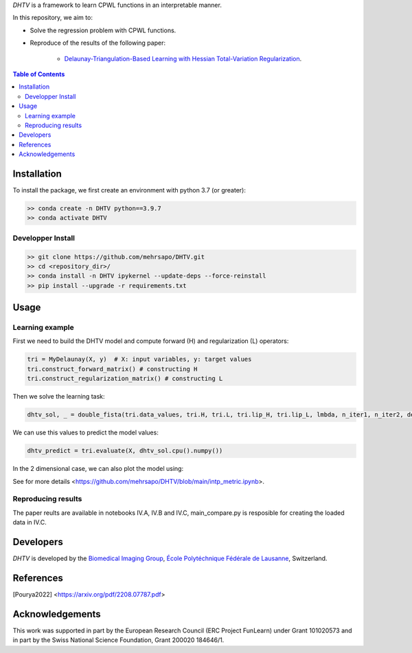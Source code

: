 *DHTV* is a framework to learn CPWL functions in an interpretable manner.

In this repository, we aim to:

* Solve the regression problem with CPWL functions.

* Reproduce of the results of the following paper:

    * `Delaunay-Triangulation-Based Learning with Hessian Total-Variation Regularization <https://arxiv.org/pdf/2208.07787.pdf>`_.



.. contents:: **Table of Contents**
    :depth: 2

Installation
============

To install the package, we first create an environment with python 3.7 (or greater):

.. code-block:: bash

    >> conda create -n DHTV python==3.9.7
    >> conda activate DHTV

Developper Install
------------------

.. code-block:: bash

   >> git clone https://github.com/mehrsapo/DHTV.git
   >> cd <repository_dir>/
   >> conda install -n DHTV ipykernel --update-deps --force-reinstall
   >> pip install --upgrade -r requirements.txt

Usage
=====
Learning example
-------------------
First we need to build the DHTV model and compute forward (H) and regularization (L) operators:

.. code-block:: python

    tri = MyDelaunay(X, y)  # X: input variables, y: target values
    tri.construct_forward_matrix() # constructing H
    tri.construct_regularization_matrix() # constructing L

Then we solve the learning task: 

.. code-block:: python

    dhtv_sol, _ = double_fista(tri.data_values, tri.H, tri.L, tri.lip_H, tri.lip_L, lmbda, n_iter1, n_iter2, device='cuda:0')

We can use this values to predict the model values: 

.. code-block:: python

    dhtv_predict = tri.evaluate(X, dhtv_sol.cpu().numpy())

In the 2 dimensional case, we can also plot the model using:

.. code-block:: python
    tri.update_values(dhtv_sol.cpu().numpy())
    plot_with_gradient_map(tri, 0.5, 1, 1, 1)

See for more details <https://github.com/mehrsapo/DHTV/blob/main/intp_metric.ipynb>. 
    
Reproducing results
-------------------

The paper reults are available in notebooks IV.A, IV.B and IV.C, main_compare.py is resposible for creating the loaded data in IV.C. 

Developers
==========

*DHTV* is developed by the `Biomedical Imaging Group <http://bigwww.epfl.ch/>`_,
`École Polytéchnique Fédérale de Lausanne <https://www.epfl.ch/en/>`_, Switzerland.

References
==========

.. [Pourya2022]  <https://arxiv.org/pdf/2208.07787.pdf>

Acknowledgements
================

This work was supported in part by the European Research Council (ERC Project FunLearn) under Grant 101020573 and in part by the Swiss National Science Foundation, Grant 200020 184646/1.